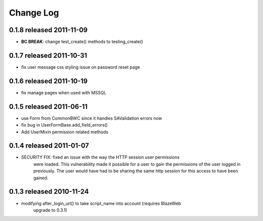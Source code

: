 Change Log
----------

0.1.8 released 2011-11-09
=========================

* **BC BREAK**: change test_create() methods to testing_create()

0.1.7 released 2011-10-31
=========================

* fix user message css styling issue on password reset page

0.1.6 released 2011-10-19
=========================

* fix manage pages when used with MSSQL

0.1.5 released 2011-06-11
=========================

* use Form from CommonBWC since it handles SAValidation errors now
* fix bug in UserFormBase.add_field_errors()
* Add UserMixin permission related methods

0.1.4 released 2011-01-07
=========================

* SECURITY FIX: fixed an issue with the way the HTTP session user permissions
    were loaded.  This vulnerability made it possible for a user to gain the
    permissions of the user logged in previously.  The user would have had
    to be sharing the same http session for this access to have been
    gained.

0.1.3 released 2010-11-24
=========================

* modifying after_login_url() to take script_name into account (requires BlazeWeb
    upgrade to 0.3.1)
